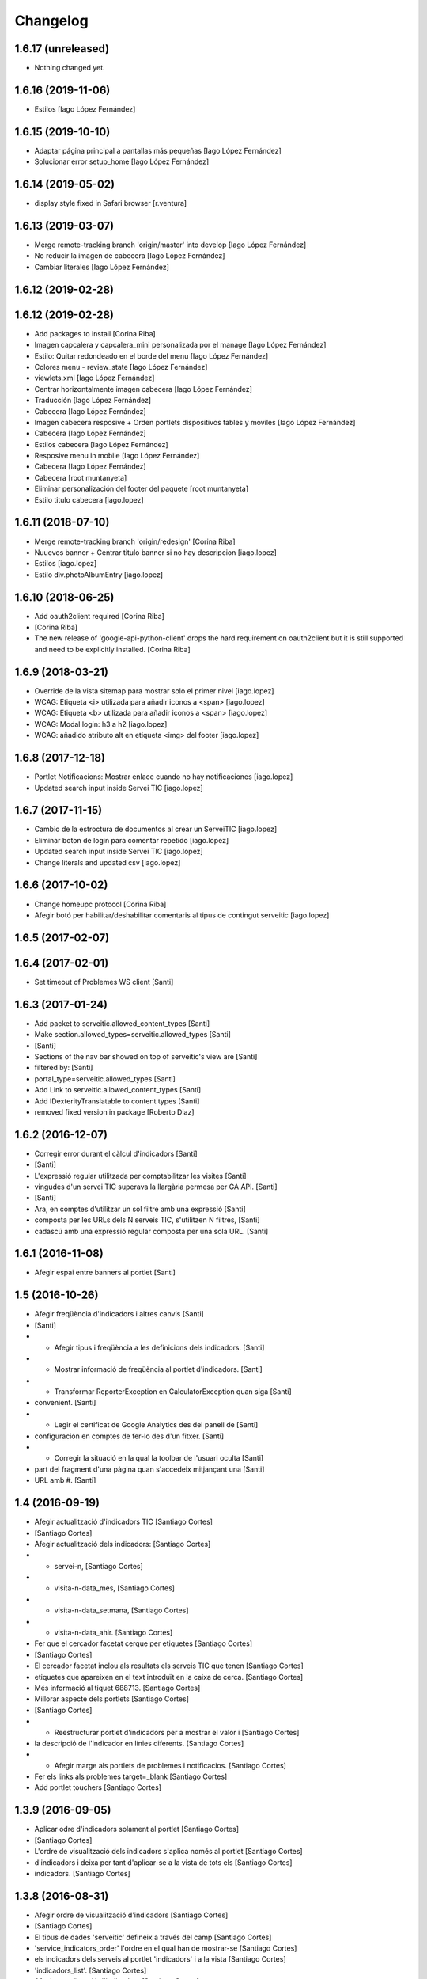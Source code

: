 Changelog
=========

1.6.17 (unreleased)
-------------------

- Nothing changed yet.


1.6.16 (2019-11-06)
-------------------

* Estilos [Iago López Fernández]

1.6.15 (2019-10-10)
-------------------

* Adaptar página principal a pantallas más pequeñas [Iago López Fernández]
* Solucionar error setup_home [Iago López Fernández]

1.6.14 (2019-05-02)
-------------------

* display style fixed in Safari browser [r.ventura]

1.6.13 (2019-03-07)
-------------------

* Merge remote-tracking branch 'origin/master' into develop [Iago López Fernández]
* No reducir la imagen de cabecera [Iago López Fernández]
* Cambiar literales [Iago López Fernández]

1.6.12 (2019-02-28)
-------------------



1.6.12 (2019-02-28)
-------------------

* Add packages to install [Corina Riba]
* Imagen capcalera y capcalera_mini personalizada por el manage [Iago López Fernández]
* Estilo: Quitar redondeado en el borde del menu [Iago López Fernández]
* Colores menu - review_state [Iago López Fernández]
* viewlets.xml [Iago López Fernández]
* Centrar horizontalmente imagen cabecera [Iago López Fernández]
* Traducción [Iago López Fernández]
* Cabecera [Iago López Fernández]
* Imagen cabecera resposive + Orden portlets dispositivos tables y moviles [Iago López Fernández]
* Cabecera [Iago López Fernández]
* Estilos cabecera [Iago López Fernández]
* Resposive menu in mobile [Iago López Fernández]
* Cabecera [Iago López Fernández]
* Cabecera [root muntanyeta]
* Eliminar personalización del footer del paquete [root muntanyeta]
* Estilo titulo cabecera [iago.lopez]

1.6.11 (2018-07-10)
-------------------

* Merge remote-tracking branch 'origin/redesign' [Corina Riba]
* Nuuevos banner + Centrar titulo banner si no hay descripcion [iago.lopez]
* Estilos [iago.lopez]
* Estilo div.photoAlbumEntry [iago.lopez]

1.6.10 (2018-06-25)
-------------------

* Add oauth2client required [Corina Riba]
*  [Corina Riba]
* The new release of 'google-api-python-client' drops the hard requirement on oauth2client but it is still supported and need to be explicitly installed. [Corina Riba]

1.6.9 (2018-03-21)
------------------

* Override de la vista sitemap para mostrar solo el primer nivel [iago.lopez]
* WCAG: Etiqueta <i> utilizada para añadir iconos a <span> [iago.lopez]
* WCAG: Etiqueta <b> utilizada para añadir iconos a <span> [iago.lopez]
* WCAG: Modal login: h3 a h2 [iago.lopez]
* WCAG: añadido atributo alt en etiqueta <img> del footer [iago.lopez]

1.6.8 (2017-12-18)
------------------

* Portlet Notificacions: Mostrar enlace cuando no hay notificaciones [iago.lopez]
* Updated search input inside Servei TIC [iago.lopez]

1.6.7 (2017-11-15)
------------------

* Cambio de la estroctura de documentos al crear un ServeiTIC [iago.lopez]
* Eliminar boton de login para comentar repetido [iago.lopez]
* Updated search input inside Servei TIC [iago.lopez]
* Change literals and updated csv [iago.lopez]

1.6.6 (2017-10-02)
------------------

* Change homeupc protocol [Corina Riba]
* Afegir botó per habilitar/deshabilitar comentaris al tipus de contingut serveitic [iago.lopez]

1.6.5 (2017-02-07)
------------------



1.6.4 (2017-02-01)
------------------

* Set timeout of Problemes WS client [Santi]

1.6.3 (2017-01-24)
------------------

* Add packet to serveitic.allowed_content_types [Santi]
* Make section.allowed_types=serveitic.allowed_types [Santi]
*  [Santi]
* Sections of the nav bar showed on top of serveitic's view are [Santi]
* filtered by: [Santi]
* portal_type=serveitic.allowed_types [Santi]
* Add Link to serveitic.allowed_content_types [Santi]
* Add IDexterityTranslatable to content types [Santi]
* removed fixed version in package [Roberto Diaz]

1.6.2 (2016-12-07)
------------------

* Corregir error durant el càlcul d'indicadors [Santi]
*  [Santi]
* L'expressió regular utilitzada per comptabilitzar les visites [Santi]
* vingudes d'un servei TIC superava la llargària permesa per GA API. [Santi]
*  [Santi]
* Ara, en comptes d'utilitzar un sol filtre amb una expressió [Santi]
* composta per les URLs dels N serveis TIC, s'utilitzen N filtres, [Santi]
* cadascú amb una expressió regular composta per una sola URL. [Santi]

1.6.1 (2016-11-08)
------------------

* Afegir espai entre banners al portlet [Santi]

1.5 (2016-10-26)
----------------

* Afegir freqüència d'indicadors i altres canvis [Santi]
*  [Santi]
* - Afegir tipus i freqüència a les definicions dels indicadors. [Santi]
* - Mostrar informació de freqüència al portlet d'indicadors. [Santi]
* - Transformar ReporterException en CalculatorException quan siga [Santi]
* convenient. [Santi]
* - Legir el certificat de Google Analytics des del panell de [Santi]
* configuración en comptes de fer-lo des d'un fitxer. [Santi]
* - Corregir la situació en la qual la toolbar de l'usuari oculta [Santi]
* part del fragment d'una pàgina quan s'accedeix mitjançant una [Santi]
* URL amb #. [Santi]

1.4 (2016-09-19)
----------------

* Afegir actualització d'indicadors TIC [Santiago Cortes]
*  [Santiago Cortes]
* Afegir actualització dels indicadors: [Santiago Cortes]
* - servei-n, [Santiago Cortes]
* - visita-n-data_mes, [Santiago Cortes]
* - visita-n-data_setmana, [Santiago Cortes]
* - visita-n-data_ahir. [Santiago Cortes]
* Fer que el cercador facetat cerque per etiquetes [Santiago Cortes]
*  [Santiago Cortes]
* El cercador facetat inclou als resultats els serveis TIC que tenen [Santiago Cortes]
* etiquetes que apareixen en el text introduït en la caixa de cerca. [Santiago Cortes]
* Més informació al tiquet 688713. [Santiago Cortes]
* Millorar aspecte dels portlets [Santiago Cortes]
*  [Santiago Cortes]
* - Reestructurar portlet d'indicadors per a mostrar el valor i [Santiago Cortes]
* la descripció de l'indicador en línies diferents. [Santiago Cortes]
* - Afegir marge als portlets de problemes i notificacios. [Santiago Cortes]
* Fer els links als problemes target=_blank [Santiago Cortes]
* Add portlet touchers [Santiago Cortes]

1.3.9 (2016-09-05)
------------------

* Aplicar odre d'indicadors solament al portlet [Santiago Cortes]
*  [Santiago Cortes]
* L'ordre de visualització dels indicadors s'aplica només al portlet [Santiago Cortes]
* d'indicadors i deixa per tant d'aplicar-se a la vista de tots els [Santiago Cortes]
* indicadors. [Santiago Cortes]

1.3.8 (2016-08-31)
------------------

* Afegir ordre de visualització d'indicadors [Santiago Cortes]
*  [Santiago Cortes]
* El tipus de dades 'serveitic' defineix a través del camp [Santiago Cortes]
* 'service_indicators_order' l'ordre en el qual han de mostrar-se [Santiago Cortes]
* els indicadors dels serveis al portlet 'indicadors' i a la vista [Santiago Cortes]
* 'indicadors_list'. [Santiago Cortes]
* Afegir actualització d'indicadors [Santiago Cortes]
*  [Santiago Cortes]
* - Utilitzar API indicadors de genweb.core. [Santiago Cortes]
* - Afegir definició i actualització de l'indicador "Nombre [Santiago Cortes]
* de serveis". [Santiago Cortes]

1.3.7 (2016-07-27)
------------------

* Corregir alineació de faceted checkbox↔label [Santiago Cortes]
* Mostrar data de categoria i ocultar la d'indicador [Santiago Cortes]
* Ocultar paginació superior del cercador facetat [Santiago Cortes]
* Corregir el cercador general i altres canvis [Santiago Cortes]
*  [Santiago Cortes]
* - Treure el patch de filter_query i especificar el path de la cerca [Santiago Cortes]
* utilitzant codi JS. [Santiago Cortes]
* - Corregir la propietat CSS font-family per a mostrar sempre el [Santiago Cortes]
* mateix tipus de lletra. [Santiago Cortes]

1.3.6 (2016-07-25)
------------------

* Canviar cercador, redefinir notificació i altres [Santiago Cortes]
*  [Santiago Cortes]
* - El cercador de la part superior dreta cerca elements dins del [Santiago Cortes]
* path des d'on s'utilitza. [Santiago Cortes]
* - La vista de notificació sols mostra el cos, que es un camp de [Santiago Cortes]
* text enriquit. [Santiago Cortes]
* - La caixa de text del cercador facetat mostra per defecte "Cerca [Santiago Cortes]
* un Servei TIC" [Santiago Cortes]
* - La pàgina d'inici no mostra el títol. [Santiago Cortes]
* - L'alçada de les caixes de les facetes del cercador és menor. [Santiago Cortes]
* changed comments to <tal:comment replace="nothing"> [root@peterpre]
* Millorar README [Santiago Cortes]

1.3.5 (2016-06-20)
------------------

* Mostrar darrera modificació dels indicadors [Santiago Cortes]
*  [Santiago Cortes]
* Mostrar la data de darrera modificació de cada indicador tant al [Santiago Cortes]
* portlet d'indicadors com a la vista de tots els indicadors. [Santiago Cortes]
* Afegir tests per a Servei TIC [Santiago Cortes]

1.3.4 (2016-06-13)
------------------

* Canviar estructura de servei TIC [Santiago Cortes]
*  [Santiago Cortes]
* - Canviar l'estructura de carpetes d'un servei TIC d'acord amb la [Santiago Cortes]
* proposta del tiquet 670697. [Santiago Cortes]
* - Millorar el client del WS de Problemes per a que suporte el valor [Santiago Cortes]
* None per a username i password. [Santiago Cortes]
* - Afegir tests d'aceptació per al buscador facetat. [Santiago Cortes]

1.3.3 (2016-05-25)
------------------

* Include simplejson as requirement [Santiago Cortes]

1.3.2 (2016-05-20)
------------------

* Evitar que la reinstal·lació elimine les facetes [Santiago Cortes]

1.3.1 (2016-05-20)
------------------

* Processar respostes buides del WS d'Indicadors [Santiago Cortes]
*  [Santiago Cortes]
* - Considerar les respostes HTTP amb el cos buit com a llista [Santiago Cortes]
* JSON buida. [Santiago Cortes]

1.3 (2016-05-20)
----------------

* Millorar l'aspecte del portlet d'indicadors [Santiago Cortes]
*  [Santiago Cortes]
* - Canviar l'estructura HTML del portlet d'indicadors i també dels [Santiago Cortes]
* portlets de problemes i notificacions per a que siguen consistents. [Santiago Cortes]
* - Eliminar el prefix de les categories que comencen amb el nom del [Santiago Cortes]
* seu indicador. [Santiago Cortes]
* - Corregir els estils CSS dels formularis de creació i edició d'un [Santiago Cortes]
* Servei TIC. [Santiago Cortes]
* Corregir problemes i simplificar codi JS [Santiago Cortes]
*  [Santiago Cortes]
* - Fer que el valor dels camps de contrasenya de la secció Serveis TIC [Santiago Cortes]
* del panell de control no es perden quan es desa el formulari. [Santiago Cortes]
* - Corregir un problema amb la visualització de la versió retallada de [Santiago Cortes]
* la imatge de capçalera d'un servei. [Santiago Cortes]
* - Canviar l'estructura HTML del indicadors. [Santiago Cortes]
* - Moure el codi JavaScript a un sol fitxer i simplificar el codi JS de [Santiago Cortes]
* les plantilles HTML. [Santiago Cortes]
* Millorar el rendiment [Santiago Cortes]
*  [Santiago Cortes]
* - Mostrar una versió retallada de la imatge de capçalera [Santiago Cortes]
* de cada servei. [Santiago Cortes]
* - Eliminar una petició asíncrona a la pàgina d'inici. [Santiago Cortes]
* - Eliminar codi JavaScript no utilitzat. [Santiago Cortes]
* - Utilitzar una versió comprimida sense pèrdua de la imatge [Santiago Cortes]
* de capçalera de la pàgina d'inici. [Santiago Cortes]
* - Especificar la mida de les imatges de la barra de compartir. [Santiago Cortes]

1.2 (2016-05-04)
----------------

* Utilitzar imatges reduïdes als resultats de cerca [Santiago Cortes]
* Afegir icona RSS i altres millores [Santiago Cortes]
*  [Santiago Cortes]
* - Afegir una icona RSS al pop-up de "Comparteix" d'un servei. [Santiago Cortes]
* - Mostrar els títols dels serveis amb el seu cas natural de [Santiago Cortes]
* majúscules/minúscules. [Santiago Cortes]
* - Millorar els banners sense imatge per a que s'adapten a l'altura [Santiago Cortes]
* del seu contingut i no mostren la icona d'obrir en una pestanya nova. [Santiago Cortes]

1.1 (2016-04-26)
----------------

* Afegir portlet d'indicadors i altres millores [Santiago Cortes]
*  [Santiago Cortes]
* - Afegir el porlet d'indicadors a la vista d'un servei. [Santiago Cortes]
* - Corregir errors de codificació als Dexterity FTIs. [Santiago Cortes]
* - Afegir imatge per defecte per al resultat de cerca d'un servei. [Santiago Cortes]
* - Reestructurar la capçalera i el peu. [Santiago Cortes]
* - Afegir realm authorization al client web de problemes. [Santiago Cortes]
* - Afegir manual d'ús. [Santiago Cortes]
* - Corregir els behaviors de Notificació. [Santiago Cortes]
* - Millorar estils css. [Santiago Cortes]
* Fix carousel navigation, improve banner portlet [Santiago Cortes]
*  [Santiago Cortes]
* - Fix carousel navigation so that the next and prev links do not behave [Santiago Cortes]
* like anchor links and do not reload the page. [Santiago Cortes]
* - Add title getter to the banner portlet assignment to show the [Santiago Cortes]
* banner type on the porlets manager. [Santiago Cortes]
* - Add description to Notificació TIC Dexterity FTI. [Santiago Cortes]
* Add custom rolemap [Santiago Cortes]
* Make info-link configurable via control panel [Santiago Cortes]
*  [Santiago Cortes]
* The info icon (i) on the upper bar links now to a URL that is set on [Santiago Cortes]
* the Serveis TIC settings section of the control panel. [Santiago Cortes]

1.0 (2016-04-07)
----------------

- Initial release
